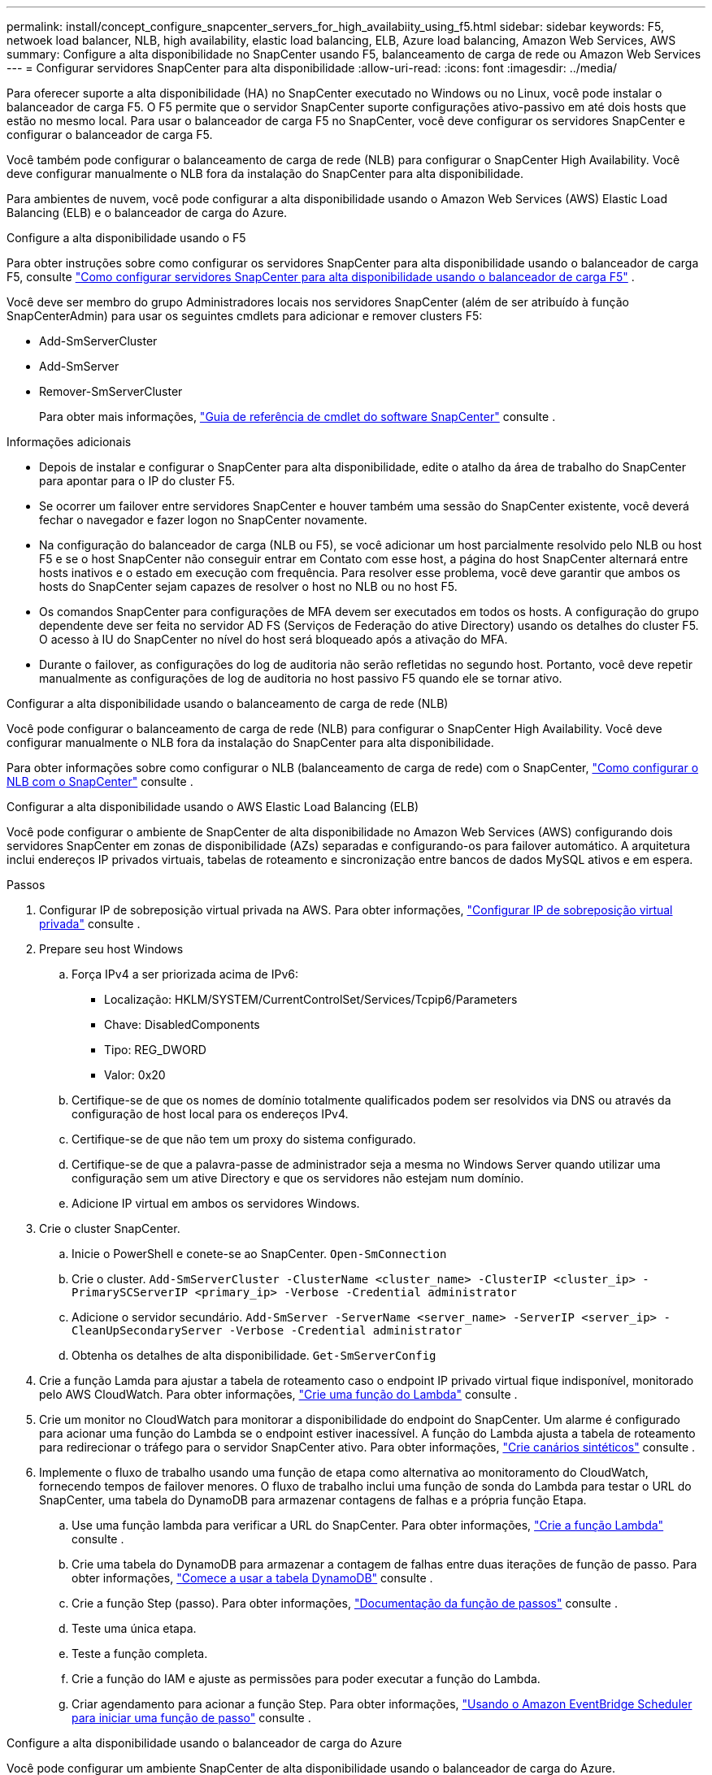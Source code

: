 ---
permalink: install/concept_configure_snapcenter_servers_for_high_availabiity_using_f5.html 
sidebar: sidebar 
keywords: F5, netwoek load balancer, NLB, high availability, elastic load balancing, ELB, Azure load balancing, Amazon Web Services, AWS 
summary: Configure a alta disponibilidade no SnapCenter usando F5, balanceamento de carga de rede ou Amazon Web Services 
---
= Configurar servidores SnapCenter para alta disponibilidade
:allow-uri-read: 
:icons: font
:imagesdir: ../media/


[role="lead"]
Para oferecer suporte a alta disponibilidade (HA) no SnapCenter executado no Windows ou no Linux, você pode instalar o balanceador de carga F5. O F5 permite que o servidor SnapCenter suporte configurações ativo-passivo em até dois hosts que estão no mesmo local. Para usar o balanceador de carga F5 no SnapCenter, você deve configurar os servidores SnapCenter e configurar o balanceador de carga F5.

Você também pode configurar o balanceamento de carga de rede (NLB) para configurar o SnapCenter High Availability. Você deve configurar manualmente o NLB fora da instalação do SnapCenter para alta disponibilidade.

Para ambientes de nuvem, você pode configurar a alta disponibilidade usando o Amazon Web Services (AWS) Elastic Load Balancing (ELB) e o balanceador de carga do Azure.

[role="tabbed-block"]
====
.Configure a alta disponibilidade usando o F5
--
Para obter instruções sobre como configurar os servidores SnapCenter para alta disponibilidade usando o balanceador de carga F5, consulte  https://kb.netapp.com/Advice_and_Troubleshooting/Data_Protection_and_Security/SnapCenter/How_to_configure_SnapCenter_Servers_for_high_availability_using_F5_Load_Balancer["Como configurar servidores SnapCenter para alta disponibilidade usando o balanceador de carga F5"^] .

Você deve ser membro do grupo Administradores locais nos servidores SnapCenter (além de ser atribuído à função SnapCenterAdmin) para usar os seguintes cmdlets para adicionar e remover clusters F5:

* Add-SmServerCluster
* Add-SmServer
* Remover-SmServerCluster
+
Para obter mais informações, https://docs.netapp.com/us-en/snapcenter-cmdlets/index.html["Guia de referência de cmdlet do software SnapCenter"^] consulte .



Informações adicionais

* Depois de instalar e configurar o SnapCenter para alta disponibilidade, edite o atalho da área de trabalho do SnapCenter para apontar para o IP do cluster F5.
* Se ocorrer um failover entre servidores SnapCenter e houver também uma sessão do SnapCenter existente, você deverá fechar o navegador e fazer logon no SnapCenter novamente.
* Na configuração do balanceador de carga (NLB ou F5), se você adicionar um host parcialmente resolvido pelo NLB ou host F5 e se o host SnapCenter não conseguir entrar em Contato com esse host, a página do host SnapCenter alternará entre hosts inativos e o estado em execução com frequência. Para resolver esse problema, você deve garantir que ambos os hosts do SnapCenter sejam capazes de resolver o host no NLB ou no host F5.
* Os comandos SnapCenter para configurações de MFA devem ser executados em todos os hosts. A configuração do grupo dependente deve ser feita no servidor AD FS (Serviços de Federação do ative Directory) usando os detalhes do cluster F5. O acesso à IU do SnapCenter no nível do host será bloqueado após a ativação do MFA.
* Durante o failover, as configurações do log de auditoria não serão refletidas no segundo host. Portanto, você deve repetir manualmente as configurações de log de auditoria no host passivo F5 quando ele se tornar ativo.


--
.Configurar a alta disponibilidade usando o balanceamento de carga de rede (NLB)
--
Você pode configurar o balanceamento de carga de rede (NLB) para configurar o SnapCenter High Availability. Você deve configurar manualmente o NLB fora da instalação do SnapCenter para alta disponibilidade.

Para obter informações sobre como configurar o NLB (balanceamento de carga de rede) com o SnapCenter, https://kb.netapp.com/Advice_and_Troubleshooting/Data_Protection_and_Security/SnapCenter/How_to_configure_NLB_and_ARR_with_SnapCenter["Como configurar o NLB com o SnapCenter"^] consulte .

--
.Configurar a alta disponibilidade usando o AWS Elastic Load Balancing (ELB)
--
Você pode configurar o ambiente de SnapCenter de alta disponibilidade no Amazon Web Services (AWS) configurando dois servidores SnapCenter em zonas de disponibilidade (AZs) separadas e configurando-os para failover automático. A arquitetura inclui endereços IP privados virtuais, tabelas de roteamento e sincronização entre bancos de dados MySQL ativos e em espera.

.Passos
. Configurar IP de sobreposição virtual privada na AWS. Para obter informações, https://docs.aws.amazon.com/vpc/latest/userguide/replace-local-route-target.html["Configurar IP de sobreposição virtual privada"^] consulte .
. Prepare seu host Windows
+
.. Força IPv4 a ser priorizada acima de IPv6:
+
*** Localização: HKLM/SYSTEM/CurrentControlSet/Services/Tcpip6/Parameters
*** Chave: DisabledComponents
*** Tipo: REG_DWORD
*** Valor: 0x20


.. Certifique-se de que os nomes de domínio totalmente qualificados podem ser resolvidos via DNS ou através da configuração de host local para os endereços IPv4.
.. Certifique-se de que não tem um proxy do sistema configurado.
.. Certifique-se de que a palavra-passe de administrador seja a mesma no Windows Server quando utilizar uma configuração sem um ative Directory e que os servidores não estejam num domínio.
.. Adicione IP virtual em ambos os servidores Windows.


. Crie o cluster SnapCenter.
+
.. Inicie o PowerShell e conete-se ao SnapCenter.
`Open-SmConnection`
.. Crie o cluster.
`Add-SmServerCluster -ClusterName <cluster_name> -ClusterIP <cluster_ip> -PrimarySCServerIP <primary_ip> -Verbose -Credential administrator`
.. Adicione o servidor secundário.
`Add-SmServer -ServerName <server_name> -ServerIP <server_ip> -CleanUpSecondaryServer -Verbose -Credential administrator`
.. Obtenha os detalhes de alta disponibilidade.
`Get-SmServerConfig`


. Crie a função Lamda para ajustar a tabela de roteamento caso o endpoint IP privado virtual fique indisponível, monitorado pelo AWS CloudWatch. Para obter informações, https://docs.aws.amazon.com/lambda/latest/dg/getting-started.html#getting-started-create-function["Crie uma função do Lambda"^] consulte .
. Crie um monitor no CloudWatch para monitorar a disponibilidade do endpoint do SnapCenter. Um alarme é configurado para acionar uma função do Lambda se o endpoint estiver inacessível. A função do Lambda ajusta a tabela de roteamento para redirecionar o tráfego para o servidor SnapCenter ativo. Para obter informações, https://docs.aws.amazon.com/AmazonCloudWatch/latest/monitoring/CloudWatch_Synthetics_Canaries_Create.html["Crie canários sintéticos"^] consulte .
. Implemente o fluxo de trabalho usando uma função de etapa como alternativa ao monitoramento do CloudWatch, fornecendo tempos de failover menores. O fluxo de trabalho inclui uma função de sonda do Lambda para testar o URL do SnapCenter, uma tabela do DynamoDB para armazenar contagens de falhas e a própria função Etapa.
+
.. Use uma função lambda para verificar a URL do SnapCenter. Para obter informações, https://docs.aws.amazon.com/lambda/latest/dg/getting-started.html["Crie a função Lambda"^] consulte .
.. Crie uma tabela do DynamoDB para armazenar a contagem de falhas entre duas iterações de função de passo. Para obter informações, https://docs.aws.amazon.com/amazondynamodb/latest/developerguide/GettingStartedDynamoDB.html["Comece a usar a tabela DynamoDB"^] consulte .
.. Crie a função Step (passo). Para obter informações, https://docs.aws.amazon.com/step-functions/["Documentação da função de passos"^] consulte .
.. Teste uma única etapa.
.. Teste a função completa.
.. Crie a função do IAM e ajuste as permissões para poder executar a função do Lambda.
.. Criar agendamento para acionar a função Step. Para obter informações, https://docs.aws.amazon.com/step-functions/latest/dg/using-eventbridge-scheduler.html["Usando o Amazon EventBridge Scheduler para iniciar uma função de passo"^] consulte .




--
.Configure a alta disponibilidade usando o balanceador de carga do Azure
--
Você pode configurar um ambiente SnapCenter de alta disponibilidade usando o balanceador de carga do Azure.

.Passos
. Crie máquinas virtuais em um conjunto de escala usando o portal do Azure. O conjunto de escala de máquina virtual do Azure permite criar e gerenciar um grupo de máquinas virtuais balanceadas de carga. O número de instâncias de máquina virtual pode aumentar ou diminuir automaticamente em resposta à demanda ou a um cronograma definido. Para obter informações, https://learn.microsoft.com/en-us/azure/virtual-machine-scale-sets/flexible-virtual-machine-scale-sets-portal["Crie máquinas virtuais em um conjunto de escala usando o portal do Azure"^] consulte .
. Depois de configurar as máquinas virtuais, faça login em cada máquina virtual no VM Set e instale o servidor SnapCenter em ambos os nós.
. Crie o cluster no host 1.
`Add-SmServerCluster -ClusterName <cluster_name> -ClusterIP <specify the load balancer front end virtual ip> -PrimarySCServerIP <ip address> -Verbose -Credential <credentials>`
. Adicione o servidor secundário.
`Add-SmServer -ServerName <name of node2> -ServerIP <ip address of node2> -Verbose -Credential <credentials>`
. Obtenha os detalhes de alta disponibilidade.
`Get-SmServerConfig`
. Se necessário, reconstrua o host secundário.
`Set-SmRepositoryConfig -RebuildSlave -Verbose`
. Failover para o segundo host.
`Set-SmRepositoryConfig ActiveMaster <name of node2> -Verbose`


--
Mude de NLB para F5 para alta disponibilidade

Você pode alterar sua configuração do SnapCenter HA de balanceamento de carga de rede (NLB) para usar o balanceador de carga F5.

*Passos*

. Configurar servidores SnapCenter para alta disponibilidade usando o F5. https://kb.netapp.com/Advice_and_Troubleshooting/Data_Protection_and_Security/SnapCenter/How_to_configure_SnapCenter_Servers_for_high_availability_using_F5_Load_Balancer["Saiba mais"^].
. No host do servidor SnapCenter, inicie o PowerShell.
. Inicie uma sessão usando o cmdlet Open-SmConnection e insira suas credenciais.
. Atualize o servidor SnapCenter para apontar para o endereço IP do cluster F5 usando o cmdlet Update-SmServerCluster.
+
As informações sobre os parâmetros que podem ser usados com o cmdlet e suas descrições podem ser obtidas executando _get-Help command_name_. Em alternativa, pode também consultar o https://docs.netapp.com/us-en/snapcenter-cmdlets/index.html["Guia de referência de cmdlet do software SnapCenter"^].



====